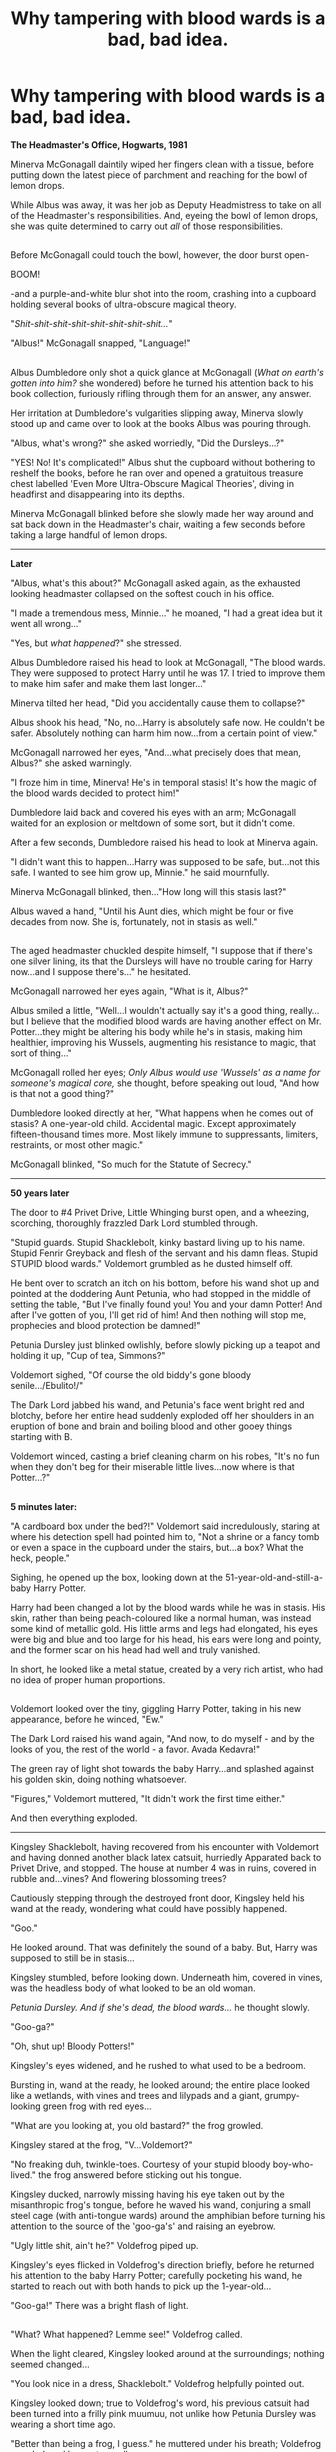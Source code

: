 #+TITLE: Why tampering with blood wards is a bad, bad idea.

* Why tampering with blood wards is a bad, bad idea.
:PROPERTIES:
:Author: Avaday_Daydream
:Score: 95
:DateUnix: 1501732020.0
:DateShort: 2017-Aug-03
:FlairText: BIG Prompt
:END:
*The Headmaster's Office, Hogwarts, 1981*

Minerva McGonagall daintily wiped her fingers clean with a tissue, before putting down the latest piece of parchment and reaching for the bowl of lemon drops.

While Albus was away, it was her job as Deputy Headmistress to take on all of the Headmaster's responsibilities. And, eyeing the bowl of lemon drops, she was quite determined to carry out /all/ of those responsibilities.

** 
   :PROPERTIES:
   :CUSTOM_ID: section
   :END:
Before McGonagall could touch the bowl, however, the door burst open-

BOOM!

-and a purple-and-white blur shot into the room, crashing into a cupboard holding several books of ultra-obscure magical theory.

"/Shit-shit-shit-shit-shit-shit-shit-shit.../"

"Albus!" McGonagall snapped, "Language!"

** 
   :PROPERTIES:
   :CUSTOM_ID: section-1
   :END:
Albus Dumbledore only shot a quick glance at McGonagall (/What on earth's gotten into him?/ she wondered) before he turned his attention back to his book collection, furiously rifling through them for an answer, any answer.

Her irritation at Dumbledore's vulgarities slipping away, Minerva slowly stood up and came over to look at the books Albus was pouring through.

"Albus, what's wrong?" she asked worriedly, "Did the Dursleys...?"

"YES! No! It's complicated!" Albus shut the cupboard without bothering to reshelf the books, before he ran over and opened a gratuitous treasure chest labelled 'Even More Ultra-Obscure Magical Theories', diving in headfirst and disappearing into its depths.

Minerva McGonagall blinked before she slowly made her way around and sat back down in the Headmaster's chair, waiting a few seconds before taking a large handful of lemon drops.

--------------

*Later*

"Albus, what's this about?" McGonagall asked again, as the exhausted looking headmaster collapsed on the softest couch in his office.

"I made a tremendous mess, Minnie..." he moaned, "I had a great idea but it went all wrong..."

"Yes, but /what happened/?" she stressed.

Albus Dumbledore raised his head to look at McGonagall, "The blood wards. They were supposed to protect Harry until he was 17. I tried to improve them to make him safer and make them last longer..."

Minerva tilted her head, "Did you accidentally cause them to collapse?"

Albus shook his head, "No, no...Harry is absolutely safe now. He couldn't be safer. Absolutely nothing can harm him now...from a certain point of view."

McGonagall narrowed her eyes, "And...what precisely does that mean, Albus?" she asked warningly.

"I froze him in time, Minerva! He's in temporal stasis! It's how the magic of the blood wards decided to protect him!"

Dumbledore laid back and covered his eyes with an arm; McGonagall waited for an explosion or meltdown of some sort, but it didn't come.

After a few seconds, Dumbledore raised his head to look at Minerva again.

"I didn't want this to happen...Harry was supposed to be safe, but...not this safe. I wanted to see him grow up, Minnie." he said mournfully.

Minerva McGonagall blinked, then..."How long will this stasis last?"

Albus waved a hand, "Until his Aunt dies, which might be four or five decades from now. She is, fortunately, not in stasis as well."

** 
   :PROPERTIES:
   :CUSTOM_ID: section-2
   :END:
The aged headmaster chuckled despite himself, "I suppose that if there's one silver lining, its that the Dursleys will have no trouble caring for Harry now...and I suppose there's..." he hesitated.

McGonagall narrowed her eyes again, "What is it, Albus?"

Albus smiled a little, "Well...I wouldn't actually say it's a good thing, really...but I believe that the modified blood wards are having another effect on Mr. Potter...they might be altering his body while he's in stasis, making him healthier, improving his Wussels, augmenting his resistance to magic, that sort of thing..."

McGonagall rolled her eyes; /Only Albus would use 'Wussels' as a name for someone's magical core,/ she thought, before speaking out loud, "And how is that not a good thing?"

Dumbledore looked directly at her, "What happens when he comes out of stasis? A one-year-old child. Accidental magic. Except approximately fifteen-thousand times more. Most likely immune to suppressants, limiters, restraints, or most other magic."

McGonagall blinked, "So much for the Statute of Secrecy."

--------------

*50 years later*

The door to #4 Privet Drive, Little Whinging burst open, and a wheezing, scorching, thoroughly frazzled Dark Lord stumbled through.

"Stupid guards. Stupid Shacklebolt, kinky bastard living up to his name. Stupid Fenrir Greyback and flesh of the servant and his damn fleas. Stupid STUPID blood wards." Voldemort grumbled as he dusted himself off.

He bent over to scratch an itch on his bottom, before his wand shot up and pointed at the doddering Aunt Petunia, who had stopped in the middle of setting the table, "But I've finally found you! You and your damn Potter! And after I've gotten of you, I'll get rid of him! And then nothing will stop me, prophecies and blood protection be damned!"

Petunia Dursley just blinked owlishly, before slowly picking up a teapot and holding it up, "Cup of tea, Simmons?"

Voldemort sighed, "Of course the old biddy's gone bloody senile.../Ebulito!/"

The Dark Lord jabbed his wand, and Petunia's face went bright red and blotchy, before her entire head suddenly exploded off her shoulders in an eruption of bone and brain and boiling blood and other gooey things starting with B.

Voldemort winced, casting a brief cleaning charm on his robes, "It's no fun when they don't beg for their miserable little lives...now where is that Potter...?"

** 
   :PROPERTIES:
   :CUSTOM_ID: section-3
   :END:
*5 minutes later:*

"A cardboard box under the bed?!" Voldemort said incredulously, staring at where his detection spell had pointed him to, "Not a shrine or a fancy tomb or even a space in the cupboard under the stairs, but...a box? What the heck, people."

Sighing, he opened up the box, looking down at the 51-year-old-and-still-a-baby Harry Potter.

Harry had been changed a lot by the blood wards while he was in stasis. His skin, rather than being peach-coloured like a normal human, was instead some kind of metallic gold. His little arms and legs had elongated, his eyes were big and blue and too large for his head, his ears were long and pointy, and the former scar on his head had well and truly vanished.

In short, he looked like a metal statue, created by a very rich artist, who had no idea of proper human proportions.

** 
   :PROPERTIES:
   :CUSTOM_ID: section-4
   :END:
Voldemort looked over the tiny, giggling Harry Potter, taking in his new appearance, before he winced, "Ew."

The Dark Lord raised his wand again, "And now, to do myself - and by the looks of you, the rest of the world - a favor. Avada Kedavra!"

The green ray of light shot towards the baby Harry...and splashed against his golden skin, doing nothing whatsoever.

"Figures," Voldemort muttered, "It didn't work the first time either."

And then everything exploded.

--------------

Kingsley Shacklebolt, having recovered from his encounter with Voldemort and having donned another black latex catsuit, hurriedly Apparated back to Privet Drive, and stopped. The house at number 4 was in ruins, covered in rubble and...vines? And flowering blossoming trees?

Cautiously stepping through the destroyed front door, Kingsley held his wand at the ready, wondering what could have possibly happened.

"Goo."

He looked around. That was definitely the sound of a baby. But, Harry was supposed to still be in stasis...

Kingsley stumbled, before looking down. Underneath him, covered in vines, was the headless body of what looked to be an old woman.

/Petunia Dursley. And if she's dead, the blood wards.../ he thought slowly.

"Goo-ga?"

"Oh, shut up! Bloody Potters!"

Kingsley's eyes widened, and he rushed to what used to be a bedroom.

Bursting in, wand at the ready, he looked around; the entire place looked like a wetlands, with vines and trees and lilypads and a giant, grumpy-looking green frog with red eyes...

"What are you looking at, you old bastard?" the frog growled.

Kingsley stared at the frog, "V...Voldemort?"

"No freaking duh, twinkle-toes. Courtesy of your stupid bloody boy-who-lived." the frog answered before sticking out his tongue.

Kingsley ducked, narrowly missing having his eye taken out by the misanthropic frog's tongue, before he waved his wand, conjuring a small steel cage (with anti-tongue wards) around the amphibian before turning his attention to the source of the 'goo-ga's' and raising an eyebrow.

"Ugly little shit, ain't he?" Voldefrog piped up.

Kingsley's eyes flicked in Voldefrog's direction briefly, before he returned his attention to the baby Harry Potter; carefully pocketing his wand, he started to reach out with both hands to pick up the 1-year-old...

"Goo-ga!" There was a bright flash of light.

** 
   :PROPERTIES:
   :CUSTOM_ID: section-5
   :END:
"What? What happened? Lemme see!" Voldefrog called.

When the light cleared, Kingsley looked around at the surroundings; nothing seemed changed...

"You look nice in a dress, Shacklebolt." Voldefrog helpfully pointed out.

Kingsley looked down; true to Voldefrog's word, his previous catsuit had been turned into a frilly pink muumuu, not unlike how Petunia Dursley was wearing a short time ago.

"Better than being a frog, I guess." he muttered under his breath; Voldefrog scowled, and began to swell up.

"Oh yeah? Hey, Potter, listen up!"

The Dark Amphibian let out a tremendous /ribbet/, loud enough to disturb the water surrounding his cage; Harry Potter's face scrunched up in fright.

Kingsley whipped out his wand again, pointing it at Voldefrog, "/Silencio!/"

But it was too late; baby Harry Potter had been startled by the noise, and there was another bright flash of light.

"Oh, /shit/."

--------------

MASS KIDNAPPING IN SURREY!

/Thousands of residents vanished without trace!/

/Large frogs, snakes and lizards found in houses of victims./

/Criminologists baffled by speed of disappearance, reptilian calling card./


** ROFLMAO!
:PROPERTIES:
:Author: InquisitorCOC
:Score: 19
:DateUnix: 1501735073.0
:DateShort: 2017-Aug-03
:END:

*** My exact reaction.

OP is a genius!
:PROPERTIES:
:Score: 3
:DateUnix: 1501767441.0
:DateShort: 2017-Aug-03
:END:


** 10/10 would laugh again! The best crackfic I've read in a while.
:PROPERTIES:
:Author: DrTacoLord
:Score: 15
:DateUnix: 1501738303.0
:DateShort: 2017-Aug-03
:END:

*** Huh? No, this isn't a crackfic, it's a serious extended prompt (some might say 'first chapter already written for you') that looks at a possible scenario for a young Harry travelling forward in time rather than the HP fanfiction staple of an older Harry going back in time, as well as presenting a rationale for his having some kind of advantage in the future.

** 
   :PROPERTIES:
   :CUSTOM_ID: section
   :END:
Just because Dumbledore's swearing a blue streak, Petunia offers the Dark Lord a cup of tea, Kingsley Shacklebolt likes kinky shackles, Voldemort is turned into a frog, and Harry is a baby God Mode Sue almost literally...okay, maybe it is a crackfic...
:PROPERTIES:
:Author: Avaday_Daydream
:Score: 35
:DateUnix: 1501741903.0
:DateShort: 2017-Aug-03
:END:


** Keep Summer safe.
:PROPERTIES:
:Author: blast_ended_sqrt
:Score: 7
:DateUnix: 1501754716.0
:DateShort: 2017-Aug-03
:END:


** Having just watched a couple of Black Books episodes, I could only view Dumbledore as Bernard Black, which I suppose makes McGonagall Fran, and Snape, Bill Bailey.
:PROPERTIES:
:Author: Lamenardo
:Score: 5
:DateUnix: 1501748958.0
:DateShort: 2017-Aug-03
:END:

*** And two Death Eaters as the Jehovah's Witnesses.

"Hello, we were wondering if we could talk to you about the Dark Lord?\\
-Great, come in!"
:PROPERTIES:
:Author: AnIndividualist
:Score: 5
:DateUnix: 1501779317.0
:DateShort: 2017-Aug-03
:END:

**** 'It's nice here...inside'.
:PROPERTIES:
:Author: Lamenardo
:Score: 4
:DateUnix: 1501802682.0
:DateShort: 2017-Aug-04
:END:


** Now all you are missing is an alien invasion.
:PROPERTIES:
:Author: livesparks
:Score: 2
:DateUnix: 1501749777.0
:DateShort: 2017-Aug-03
:END:


** What is a "Wussels"?

Edit: ty cor downvoting rather than telling me.
:PROPERTIES:
:Author: healzsham
:Score: 4
:DateUnix: 1501785163.0
:DateShort: 2017-Aug-03
:END:

*** I suspect some people didn't get the memo that there's no such thing as a stupid question.

'Wussels', as in 'wizard/witch muscles', are something I came up with a little while ago as an alternative to the overused concept of magical cores. They're basically magical muscles, you flex them when you cast a spell, you can get tired after casting too much but then you're stronger later, et-cetera.

Although in this specific 'prompt', McGonagall comments on them just being another word for magical cores in her thoughts, in the sentence right after Dumbledore mentions them. Try Ctrl-F and searching for Wussels if you can't find it.
:PROPERTIES:
:Author: Avaday_Daydream
:Score: 4
:DateUnix: 1501839093.0
:DateShort: 2017-Aug-04
:END:


** RemindMe! 5 Days
:PROPERTIES:
:Author: UndergroundNerd
:Score: 0
:DateUnix: 1501751341.0
:DateShort: 2017-Aug-03
:END:

*** I will be messaging you on [[http://www.wolframalpha.com/input/?i=2017-08-08%2009:09:13%20UTC%20To%20Local%20Time][*2017-08-08 09:09:13 UTC*]] to remind you of [[https://www.reddit.com/r/HPfanfiction/comments/6r9qzj/why_tampering_with_blood_wards_is_a_bad_bad_idea/dl3of90][*this link.*]]

[[http://np.reddit.com/message/compose/?to=RemindMeBot&subject=Reminder&message=%5Bhttps://www.reddit.com/r/HPfanfiction/comments/6r9qzj/why_tampering_with_blood_wards_is_a_bad_bad_idea/dl3of90%5D%0A%0ARemindMe!%20%205%20Days][*CLICK THIS LINK*]] to send a PM to also be reminded and to reduce spam.

^{Parent commenter can} [[http://np.reddit.com/message/compose/?to=RemindMeBot&subject=Delete%20Comment&message=Delete!%20dl3ofh6][^{delete this message to hide from others.}]]

--------------

[[http://np.reddit.com/r/RemindMeBot/comments/24duzp/remindmebot_info/][^{FAQs}]]

[[http://np.reddit.com/message/compose/?to=RemindMeBot&subject=Reminder&message=%5BLINK%20INSIDE%20SQUARE%20BRACKETS%20else%20default%20to%20FAQs%5D%0A%0ANOTE:%20Don't%20forget%20to%20add%20the%20time%20options%20after%20the%20command.%0A%0ARemindMe!][^{Custom}]]
[[http://np.reddit.com/message/compose/?to=RemindMeBot&subject=List%20Of%20Reminders&message=MyReminders!][^{Your Reminders}]]
[[http://np.reddit.com/message/compose/?to=RemindMeBotWrangler&subject=Feedback][^{Feedback}]]
[[https://github.com/SIlver--/remindmebot-reddit][^{Code}]]
[[https://np.reddit.com/r/RemindMeBot/comments/4kldad/remindmebot_extensions/][^{Browser Extensions}]]
:PROPERTIES:
:Author: RemindMeBot
:Score: 1
:DateUnix: 1501751358.0
:DateShort: 2017-Aug-03
:END:


** RemindMe! 7 days
:PROPERTIES:
:Author: PFKMan23
:Score: 0
:DateUnix: 1501764036.0
:DateShort: 2017-Aug-03
:END:
